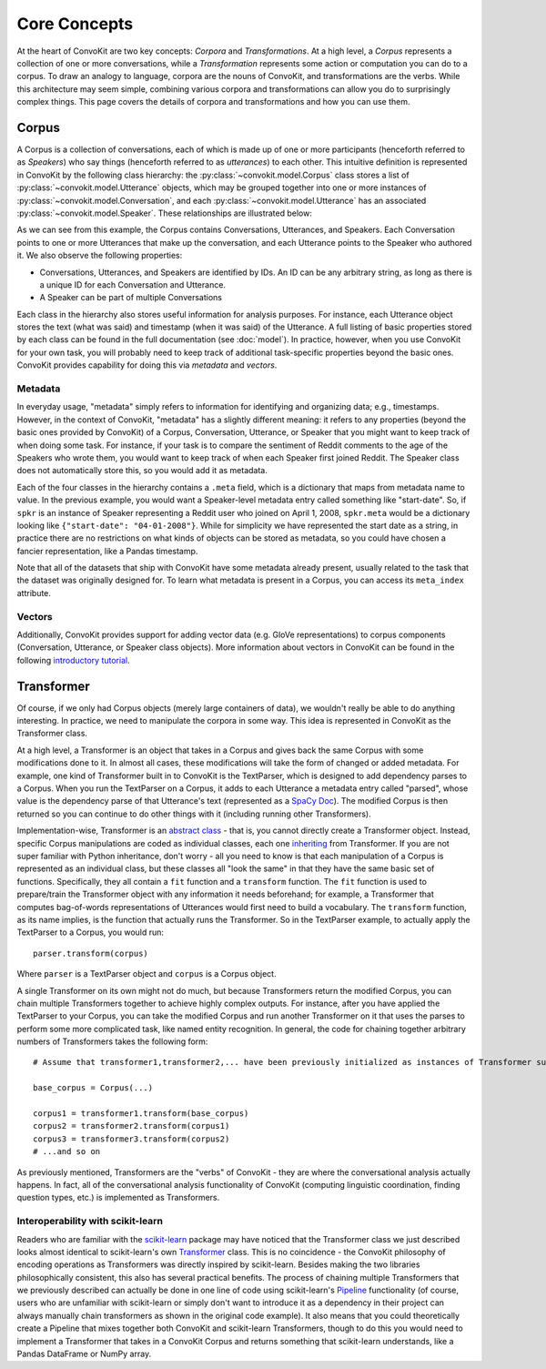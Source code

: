 Core Concepts
=============

At the heart of ConvoKit are two key concepts: *Corpora* and *Transformations*. At a high level, a *Corpus* represents a collection of one or more conversations, while a *Transformation* represents some action or computation you can do to a corpus. To draw an analogy to language, corpora are the nouns of ConvoKit, and transformations are the verbs. While this architecture may seem simple, combining various corpora and transformations can allow you do to surprisingly complex things. This page covers the details of corpora and transformations and how you can use them.

Corpus
------

A Corpus is a collection of conversations, each of which is made up of one or more participants (henceforth referred to as *Speakers*) who say things (henceforth referred to as *utterances*) to each other. This intuitive definition is represented in ConvoKit by the following class hierarchy: the :py:class:`~convokit.model.Corpus` class stores a list of :py:class:`~convokit.model.Utterance` objects, which may be grouped together into one or more instances of :py:class:`~convokit.model.Conversation`, and each :py:class:`~convokit.model.Utterance` has an associated :py:class:`~convokit.model.Speaker`. These relationships are illustrated below:

.. image:: img/convokit_classes.svg

As we can see from this example, the Corpus contains Conversations, Utterances, and Speakers. Each Conversation points to one or more Utterances that make up the conversation, and each Utterance points to the Speaker who authored it. We also observe the following properties:

* Conversations, Utterances, and Speakers are identified by IDs. An ID can be any arbitrary string, as long as there is a unique ID for each Conversation and Utterance.
* A Speaker can be part of multiple Conversations

Each class in the hierarchy also stores useful information for analysis purposes. For instance, each Utterance object stores the text (what was said) and timestamp (when it was said) of the Utterance. A full listing of basic properties stored by each class can be found in the full documentation (see :doc:`model`). In practice, however, when you use ConvoKit for your own task, you will probably need to keep track of additional task-specific properties beyond the basic ones. ConvoKit provides capability for doing this via *metadata* and *vectors*.

Metadata
^^^^^^^^

In everyday usage, "metadata" simply refers to information for identifying and organizing data; e.g., timestamps. However, in the context of ConvoKit, "metadata" has a slightly different meaning: it refers to any properties (beyond the basic ones provided by ConvoKit) of a Corpus, Conversation, Utterance, or Speaker that you might want to keep track of when doing some task. For instance, if your task is to compare the sentiment of Reddit comments to the age of the Speakers who wrote them, you would want to keep track of when each Speaker first joined Reddit. The Speaker class does not automatically store this, so you would add it as metadata.

Each of the four classes in the hierarchy contains a ``.meta`` field, which is a dictionary that maps from metadata name to value. In the previous example, you would want a Speaker-level metadata entry called something like "start-date". So, if ``spkr`` is an instance of Speaker representing a Reddit user who joined on April 1, 2008, ``spkr.meta`` would be a dictionary looking like ``{"start-date": "04-01-2008"}``. While for simplicity we have represented the start date as a string, in practice there are no restrictions on what kinds of objects can be stored as metadata, so you could have chosen a fancier representation, like a Pandas timestamp.

Note that all of the datasets that ship with ConvoKit have some metadata already present, usually related to the task that the dataset was originally designed for. To learn what metadata is present in a Corpus, you can access its ``meta_index`` attribute.

Vectors
^^^^^^^

Additionally, ConvoKit provides support for adding vector data (e.g. GloVe representations) to corpus components (Conversation, Utterance, or Speaker class objects). More information about vectors in ConvoKit can be found in the following `introductory tutorial <https://github.com/CornellNLP/Cornell-Conversational-Analysis-Toolkit/blob/master/examples/vectors/vector_demo.ipynb>`_.


Transformer
-----------

Of course, if we only had Corpus objects (merely large containers of data), we wouldn't really be able to do anything interesting. In practice, we need to manipulate the corpora in some way. This idea is represented in ConvoKit as the Transformer class. 

At a high level, a Transformer is an object that takes in a Corpus and gives back the same Corpus with some modifications done to it. In almost all cases, these modifications will take the form of changed or added metadata. For example, one kind of Transformer built in to ConvoKit is the TextParser, which is designed to add dependency parses to a Corpus. When you run the TextParser on a Corpus, it adds to each Utterance a metadata entry called "parsed", whose value is the dependency parse of that Utterance's text (represented as a `SpaCy Doc <https://spacy.io/api/doc>`_). The modified Corpus is then returned so you can continue to do other things with it (including running other Transformers).

Implementation-wise, Transformer is an `abstract class <https://docs.python.org/3/library/abc.html>`_ - that is, you
cannot directly create a Transformer object. Instead, specific Corpus manipulations are coded as individual classes,
each one `inheriting <https://docs.python.org/3/tutorial/classes.html#inheritance>`_ from Transformer.
If you are not super familiar with Python inheritance, don't worry - all you need to know is that each manipulation of a
Corpus is represented as an individual class, but these classes all "look the same" in that they have the same basic set
of functions. Specifically, they all contain a ``fit`` function and a ``transform`` function. The ``fit`` function is
used to prepare/train the Transformer object with any information it needs beforehand; for example, a Transformer that
computes bag-of-words representations of Utterances would first need to build a vocabulary. The ``transform`` function,
as its name implies, is the function that actually runs the Transformer. So in the TextParser example, to actually apply
the TextParser to a Corpus, you would run::

    parser.transform(corpus)

Where ``parser`` is a TextParser object and ``corpus`` is a Corpus object.

A single Transformer on its own might not do much, but because Transformers return the modified Corpus, you can chain
multiple Transformers together to achieve highly complex outputs. For instance, after you have applied the TextParser to
your Corpus, you can take the modified Corpus and run another Transformer on it that uses the parses to perform some
more complicated task, like named entity recognition. In general, the code for chaining together arbitrary numbers of
Transformers takes the following form::

    # Assume that transformer1,transformer2,... have been previously initialized as instances of Transformer subclasses
    
    base_corpus = Corpus(...)

    corpus1 = transformer1.transform(base_corpus)
    corpus2 = transformer2.transform(corpus1)
    corpus3 = transformer3.transform(corpus2)
    # ...and so on

As previously mentioned, Transformers are the "verbs" of ConvoKit - they are where the conversational analysis actually happens. In fact, all of the conversational analysis functionality of ConvoKit (computing linguistic coordination, finding question types, etc.) is implemented as Transformers.

Interoperability with scikit-learn
^^^^^^^^^^^^^^^^^^^^^^^^^^^^^^^^^^

Readers who are familiar with the `scikit-learn <https://scikit-learn.org/stable/>`_ package may have noticed that the Transformer class we just described looks almost identical to scikit-learn's own `Transformer <https://scikit-learn.org/stable/modules/generated/sklearn.base.TransformerMixin.html>`_ class. This is no coincidence - the ConvoKit philosophy of encoding operations as Transformers was directly inspired by scikit-learn. Besides making the two libraries philosophically consistent, this also has several practical benefits. The process of chaining multiple Transformers that we previously described can actually be done in one line of code using scikit-learn's `Pipeline <https://scikit-learn.org/stable/modules/generated/sklearn.pipeline.Pipeline.html>`_ functionality (of course, users who are unfamiliar with scikit-learn or simply don't want to introduce it as a dependency in their project can always manually chain transformers as shown in the original code example). It also means that you could theoretically create a Pipeline that mixes together both ConvoKit and scikit-learn Transformers, though to do this you would need to implement a Transformer that takes in a ConvoKit Corpus and returns something that scikit-learn understands, like a Pandas DataFrame or NumPy array.
